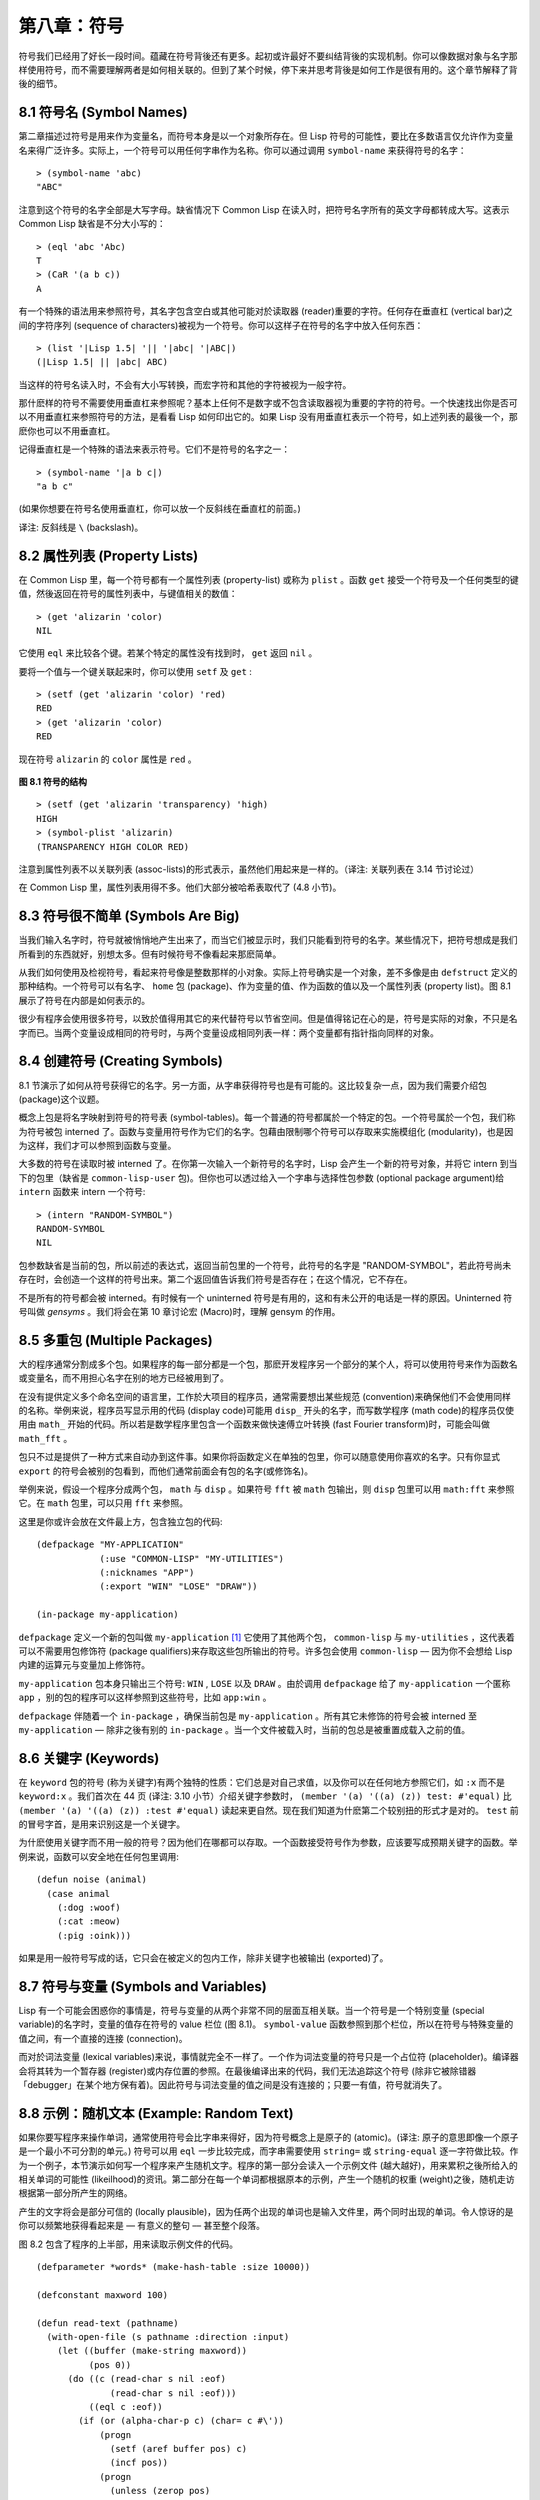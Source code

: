 .. highlight:: cl
   :linenothreshold: 0

第八章：符号
***************************************************

符号我们已经用了好长一段时间。蕴藏在符号背後还有更多。起初或许最好不要纠结背後的实现机制。你可以像数据对象与名字那样使用符号，而不需要理解两者是如何相关联的。但到了某个时候，停下来并思考背後是如何工作是很有用的。这个章节解释了背後的细节。

8.1 符号名 (Symbol Names)
==================================

第二章描述过符号是用来作为变量名，而符号本身是以一个对象所存在。但 Lisp 符号的可能性，要比在多数语言仅允许作为变量名来得广泛许多。实际上，一个符号可以用任何字串作为名称。你可以通过调用 ``symbol-name`` 来获得符号的名字：

::

	> (symbol-name 'abc)
	"ABC"

注意到这个符号的名字全部是大写字母。缺省情况下 Common Lisp 在读入时，把符号名字所有的英文字母都转成大写。这表示 Common Lisp 缺省是不分大小写的：

::

	> (eql 'abc 'Abc)
	T
	> (CaR '(a b c))
	A

有一个特殊的语法用来参照符号，其名字包含空白或其他可能对於读取器 (reader)重要的字符。任何存在垂直杠 (vertical bar)之间的字符序列 (sequence of characters)被视为一个符号。你可以这样子在符号的名字中放入任何东西：

::

	> (list '|Lisp 1.5| '|| '|abc| '|ABC|)
	(|Lisp 1.5| || |abc| ABC)

当这样的符号名读入时，不会有大小写转换，而宏字符和其他的字符被视为一般字符。

那什麽样的符号不需要使用垂直杠来参照呢？基本上任何不是数字或不包含读取器视为重要的字符的符号。一个快速找出你是否可以不用垂直杠来参照符号的方法，是看看 Lisp 如何印出它的。如果 Lisp 没有用垂直杠表示一个符号，如上述列表的最後一个，那麽你也可以不用垂直杠。

记得垂直杠是一个特殊的语法来表示符号。它们不是符号的名字之一：

::

	> (symbol-name '|a b c|)
	"a b c"

(如果你想要在符号名使用垂直杠，你可以放一个反斜线在垂直杠的前面。)

译注: 反斜线是 ``\`` (backslash)。


8.2 属性列表 (Property Lists)
===============================

在 Common Lisp 里，每一个符号都有一个属性列表 (property-list) 或称为 ``plist`` 。函数 ``get`` 接受一个符号及一个任何类型的键值，然後返回在符号的属性列表中，与键值相关的数值：

::

	> (get 'alizarin 'color)
	NIL

它使用 ``eql`` 来比较各个键。若某个特定的属性没有找到时， ``get`` 返回 ``nil`` 。

要将一个值与一个键关联起来时，你可以使用 ``setf`` 及 ``get`` :

::

	> (setf (get 'alizarin 'color) 'red)
	RED
	> (get 'alizarin 'color)
	RED

现在符号 ``alizarin`` 的 ``color`` 属性是 ``red`` 。

.. figure:: ../images/Figure-8.1.png

**图 8.1 符号的结构**

::

	> (setf (get 'alizarin 'transparency) 'high)
	HIGH
	> (symbol-plist 'alizarin)
	(TRANSPARENCY HIGH COLOR RED)

注意到属性列表不以关联列表 (assoc-lists)的形式表示，虽然他们用起来是一样的。（译注: 关联列表在 3.14 节讨论过）

在 Common Lisp 里，属性列表用得不多。他们大部分被哈希表取代了 (4.8 小节)。

8.3 符号很不简单 (Symbols Are Big)
=====================================

当我们输入名字时，符号就被悄悄地产生出来了，而当它们被显示时，我们只能看到符号的名字。某些情况下，把符号想成是我们所看到的东西就好，别想太多。但有时候符号不像看起来那麽简单。

从我们如何使用及检视符号，看起来符号像是整数那样的小对象。实际上符号确实是一个对象，差不多像是由 ``defstruct`` 定义的那种结构。一个符号可以有名字、 ``home`` 包 (package)、作为变量的值、作为函数的值以及一个属性列表 (property list)。图 8.1 展示了符号在内部是如何表示的。

很少有程序会使用很多符号，以致於值得用其它的来代替符号以节省空间。但是值得铭记在心的是，符号是实际的对象，不只是名字而已。当两个变量设成相同的符号时，与两个变量设成相同列表一样：两个变量都有指针指向同样的对象。

8.4 创建符号 (Creating Symbols)
===================================================

8.1 节演示了如何从符号获得它的名字。另一方面，从字串获得符号也是有可能的。这比较复杂一点，因为我们需要介绍包 (package)这个议题。

概念上包是将名字映射到符号的符号表 (symbol-tables)。每一个普通的符号都属於一个特定的包。一个符号属於一个包，我们称为符号被包 interned 了。函数与变量用符号作为它们的名字。包藉由限制哪个符号可以存取来实施模组化 (modularity)，也是因为这样，我们才可以参照到函数与变量。

大多数的符号在读取时被 interned 了。在你第一次输入一个新符号的名字时，Lisp 会产生一个新的符号对象，并将它 intern 到当下的包里（缺省是 ``common-lisp-user`` 包)。但你也可以透过给入一个字串与选择性包参数 (optional package argument)给 ``intern`` 函数来 intern 一个符号:

::

	> (intern "RANDOM-SYMBOL")
	RANDOM-SYMBOL
	NIL

包参数缺省是当前的包，所以前述的表达式，返回当前包里的一个符号，此符号的名字是 "RANDOM-SYMBOL"，若此符号尚未存在时，会创造一个这样的符号出来。第二个返回值告诉我们符号是否存在；在这个情况，它不存在。

不是所有的符号都会被 interned。有时候有一个 uninterned 符号是有用的，这和有未公开的电话是一样的原因。Uninterned 符号叫做 *gensyms* 。我们将会在第 10 章讨论宏 (Macro)时，理解 gensym 的作用。

8.5 多重包 (Multiple Packages)
=======================================

大的程序通常分割成多个包。如果程序的每一部分都是一个包，那麽开发程序另一个部分的某个人，将可以使用符号来作为函数名或变量名，而不用担心名字在别的地方已经被用到了。

在没有提供定义多个命名空间的语言里，工作於大项目的程序员，通常需要想出某些规范 (convention)来确保他们不会使用同样的名称。举例来说，程序员写显示用的代码 (display code)可能用 ``disp_`` 开头的名字，而写数学程序 (math code)的程序员仅使用由 ``math_`` 开始的代码。所以若是数学程序里包含一个函数来做快速傅立叶转换 (fast Fourier transform)时，可能会叫做 ``math_fft`` 。

包只不过是提供了一种方式来自动办到这件事。如果你将函数定义在单独的包里，你可以随意使用你喜欢的名字。只有你显式 ``export`` 的符号会被别的包看到，而他们通常前面会有包的名字(或修饰名)。

举例来说，假设一个程序分成两个包， ``math`` 与 ``disp`` 。如果符号 ``fft`` 被 ``math`` 包输出，则 ``disp`` 包里可以用 ``math:fft`` 来参照它。在 ``math`` 包里，可以只用 ``fft`` 来参照。

这里是你或许会放在文件最上方，包含独立包的代码:

::

	(defpackage "MY-APPLICATION"
	            (:use "COMMON-LISP" "MY-UTILITIES")
	            (:nicknames "APP")
	            (:export "WIN" "LOSE" "DRAW"))

	(in-package my-application)

``defpackage`` 定义一个新的包叫做 ``my-application`` [1]_ 它使用了其他两个包， ``common-lisp`` 与 ``my-utilities`` ，这代表着可以不需要用包修饰符 (package qualifiers)来存取这些包所输出的符号。许多包会使用 ``common-lisp`` –– 因为你不会想给 Lisp 内建的运算元与变量加上修饰符。

``my-application`` 包本身只输出三个符号: ``WIN`` , ``LOSE`` 以及 ``DRAW`` 。由於调用 ``defpackage`` 给了 ``my-application`` 一个匿称 ``app`` ，别的包的程序可以这样参照到这些符号，比如 ``app:win`` 。

``defpackage`` 伴随着一个 ``in-package`` ，确保当前包是 ``my-application`` 。所有其它未修饰的符号会被 interned 至 ``my-application`` –– 除非之後有别的 ``in-package`` 。当一个文件被载入时，当前的包总是被重置成载入之前的值。

8.6 关键字 (Keywords)
=======================================

在 ``keyword`` 包的符号 (称为关键字)有两个独特的性质：它们总是对自己求值，以及你可以在任何地方参照它们，如 ``:x`` 而不是 ``keyword:x`` 。我们首次在 44 页 (译注: 3.10 小节）介绍关键字参数时， ``(member '(a) '((a) (z)) test: #'equal)`` 比 ``(member '(a) '((a) (z)) :test #'equal)`` 读起来更自然。现在我们知道为什麽第二个较别扭的形式才是对的。 ``test`` 前的冒号字首，是用来识别这是一个关键字。

为什麽使用关键字而不用一般的符号？因为他们在哪都可以存取。一个函数接受符号作为参数，应该要写成预期关键字的函数。举例来说，函数可以安全地在任何包里调用:

::

	(defun noise (animal)
	  (case animal
	    (:dog :woof)
	    (:cat :meow)
	    (:pig :oink)))

如果是用一般符号写成的话，它只会在被定义的包内工作，除非关键字也被输出 (exported)了。

8.7 符号与变量 (Symbols and Variables)
=======================================

Lisp 有一个可能会困惑你的事情是，符号与变量的从两个非常不同的层面互相关联。当一个符号是一个特别变量 (special variable)的名字时，变量的值存在符号的 value 栏位 (图 8.1)。 ``symbol-value`` 函数参照到那个栏位，所以在符号与特殊变量的值之间，有一个直接的连接 (connection)。

而对於词法变量 (lexical variables)来说，事情就完全不一样了。一个作为词法变量的符号只是一个占位符 (placeholder)。编译器会将其转为一个暂存器 (register)或内存位置的参照。在最後编译出来的代码，我们无法追踪这个符号 (除非它被除错器「debugger」在某个地方保有着)。因此符号与词法变量的值之间是没有连接的；只要一有值，符号就消失了。

8.8 示例：随机文本 (Example: Random Text)
==============================================

如果你要写程序来操作单词，通常使用符号会比字串来得好，因为符号概念上是原子的 (atomic)。(译注: 原子的意思即像一个原子是一个最小不可分割的单元。) 符号可以用 ``eql`` 一步比较完成，而字串需要使用 ``string=`` 或 ``string-equal`` 逐一字符做比较。作为一个例子，本节演示如何写一个程序来产生随机文字。程序的第一部分会读入一个示例文件 (越大越好)，用来累积之後所给入的相关单词的可能性 (likeilhood)的资讯。第二部分在每一个单词都根据原本的示例，产生一个随机的权重 (weight)之後，随机走访根据第一部分所产生的网络。

产生的文字将会是部分可信的 (locally plausible)，因为任两个出现的单词也是输入文件里，两个同时出现的单词。令人惊讶的是你可以频繁地获得看起来是 –– 有意义的整句 –– 甚至整个段落。

图 8.2 包含了程序的上半部，用来读取示例文件的代码。

::

	(defparameter *words* (make-hash-table :size 10000))

	(defconstant maxword 100)

	(defun read-text (pathname)
	  (with-open-file (s pathname :direction :input)
	    (let ((buffer (make-string maxword))
	          (pos 0))
	      (do ((c (read-char s nil :eof)
	              (read-char s nil :eof)))
	          ((eql c :eof))
	        (if (or (alpha-char-p c) (char= c #\'))
	            (progn
	              (setf (aref buffer pos) c)
	              (incf pos))
	            (progn
	              (unless (zerop pos)
	                (see (intern (string-downcase
	                               (subseq buffer 0 pos))))
	                (setf pos 0))
	              (let ((p (punc c)))
	                (if p (see p)))))))))

	(defun punc (c)
	  (case c
	    (#\. '|.|) (#\, '|,|) (#\; '|;|)
	    (#\! '|!|) (#\? '|?|) ))

	(let ((prev `|.|))
	  (defun see (symb)
	    (let ((pair (assoc symb (gethash prev *words*))))
	      (if (null pair)
	          (push (cons symb 1) (gethash prev *words*))
	          (incf (cdr pair))))
	    (setf prev symb)))

**图 8.2 读取示例文件**

从图 8.2 导出的数据会被存在哈希表 ``*words*`` 里。这个哈希表的键是代表单词的符号，而值会像是下列的关联列表 (assoc-lists):

::

	((|sin| . 1) (|wide| . 2) (|sights| . 1))

使用\ `弥尔顿的失乐园 <http://zh.wikipedia.org/wiki/%E5%A4%B1%E6%A8%82%E5%9C%92>`_\ 作为示例文件时，这是与键 ``|discover|`` 有关的值。它指出了 “discover” 这个单词，在诗里面用了四次，与 “wide” 用了两次，而 “sin” 与 ”sights” 各一次。(译注: 诗可以在这里找到 http://www.paradiselost.org/ )

函数 ``read-text`` 累积了这个资讯。这函数接受一个路径名 (pathname)，然後替每一个出现在文件中的单词，建立一个上面所展示的关联列表。它的工作方式是每次读取文件的一个字符，将累积的单词存在字串 ``buffer`` 。有了 ``maxword=100`` ，程序可以读取至多至 100 个字的单词，对英语来说足够了。

只要下个字符是一个字 (由 ``alpha-char-p`` 决定)或是一撇 (apostrophe)，就持续累积字符。任何使单词停止累积的字符会送给 ``see`` 。数种标点符号 (punctuation)也被认为是单词；函数 ``punc`` 返回标点字符的伪单词 (pseudo-word)。

函数 ``see`` 注册每一个我们看过的字。它需要知道前一个单词以及我们刚确认过的单词 –– 这也是为什麽要有变量 ``prev`` 。起初这个变量设为伪单词里的句点；在 ``see`` 函数被调用後， ``prev`` 变量包含了我们最後见过的单词。

在 ``read-text`` 返回之後， *words* 会包含一个给输入文件的每一个单词的条目 (entry)。透过调用 ``hash-table-count`` 你可以了解有多少个不同的单词存在。很少英文文件会超过 10000 个单词。

现在来到了有趣的部份。图 8.3 包含了从图 8.2 所累积的数据来产生文字的代码。 ``generate-text`` 函数导出整个过程。它接受一个要产生几个单词的数字，以及选择性传入前一个单词。使用缺省值，会让产生出来的文件从句子的开头开始。

::

	(defun generate-text (n &optional (prev '|.|))
	  (if (zerop n)
	      (terpri)
	      (let ((next (random-next prev)))
	        (format t "~A " next)
	        (generate-text (1- n) next))))

	(defun random-next (prev)
	  (let* ((choices (gethash prev *words*))
	         (i (random (reduce #'+ choices
	                            :key #'cdr))))
	    (dolist (pair choices)
	      (if (minusp (decf i (cdr pair)))
	          (return (car pair))))))

**图 8.3 产生文字**

要取得一个新的单词， ``generate-text`` 使用前一个单词调用 ``random-next`` 。这个函数随机选择伴随输入文本中 ``prev`` 之后的单词，根据每个单词出现的机率加上权重。

现在会是让程序来测试运行的好时机。但其实你已经看过一个它所产生的例子: 本书开头的那首诗，是使用弥尔顿的失乐园作为输入文件所产生的。

(译注: 诗在这里或是书的第 vi 页)

Half lost on my firmness gains more glad heart,

Or violent and from forage drives

A glimmering of all sun new begun

Both harp thy discourse they match'd,

Forth my early, is not without delay;

For their soft with whirlwind; and balm.

Undoubtedly he scornful turn'd round ninefold,

Though doubled now what redounds,

And chains these a lower world devote, yet inflicted?

Till body or rare, and best things else enjoy'd in heav'n

To stand divided light at ev'n and poise their eyes,

Or nourish, lik'ning spiritual, I have thou appear.

–– Henley

Chapter 8 总结 (Summary)
============================

1. 一个符号的名字可以是任何字串，但由 ``read`` 创造的符号缺省会被转成大写。

2. 符号有相关联的属性列表，虽然他们不需要是同样的形式，但行为像是 assoc-lists 。

3. 符号是实质的对象，比较像结构而不是名字。

4. 包将字串映射至符号。要在包里给符号创造一个条目的方法是 intern 它。符号不需要被 interned。

5. 包通过限制可以参照的名称增加模组化。缺省你的包会是 user 包，但为了提高模组化，大的程序通常分成数个包。

6. 可以让符号在别的包被存取。关键字是自身求值并在所有的包里都可以存取。

7. 当一个程序用来操作单词时，用符号来表示单词是很方便的。

Chapter 8 练习 (Exercises)
==================================

1. 可能有两个符号有同样的名字，但是不 ``eql`` 吗？

2. 估计一下用字串表示 "FOO" 与符号表示 foo 所使用内存空间的差异。

3. 137 页的 ``defpackage`` 调用只使用字串作为参数。我们应该使用符号。为什麽使用字串可能比较危险呢？

4. 加入需要的代码，使图 7.1 的代码可以放在一个叫做 ``"RING"`` 的包里，而图 7.2 的代码放在一个叫做 ``"FILE"`` 包里。你不需要更改现有的代码。

5. 写一个可以确认引用的句子是否由 Henley 是否程序 (8.8 节)。

6. 写一个 Henley，可以接受一个单词，并产生一个包含该单词於中间的句子的版本。


.. rubric:: 脚注

.. [1] 调用 ``defpackage`` 里的名字全部大写是因为在 8.1 节提到过，符号的名字缺省被转成大写。